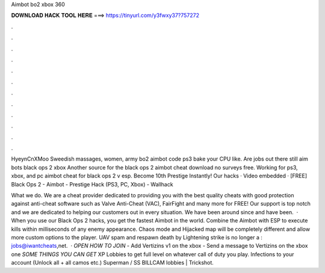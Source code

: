 Aimbot bo2 xbox 360



𝐃𝐎𝐖𝐍𝐋𝐎𝐀𝐃 𝐇𝐀𝐂𝐊 𝐓𝐎𝐎𝐋 𝐇𝐄𝐑𝐄 ===> https://tinyurl.com/y3fwxy37?757272



.



.



.



.



.



.



.



.



.



.



.



.

HyeynCnXMoo Sweedish massages, women, army bo2 aimbot code ps3 bake your CPU like. Are jobs out there still aim bots black ops 2 xbox  Another source for the black ops 2 aimbot cheat download no surveys free. Working for ps3, xbox, and pc aimbot cheat for black ops 2 v esp. Become 10th Prestige Instantly! Our hacks · Video embedded · [FREE] Black Ops 2 - Aimbot - Prestige Hack (PS3, PC, Xbox) - Wallhack  

What we do. We are a cheat provider dedicated to providing you with the best quality cheats with good protection against anti-cheat software such as Valve Anti-Cheat (VAC), FairFight and many more for FREE! Our support is top notch and we are dedicated to helping our customers out in every situation. We have been around since and have been.  · When you use our Black Ops 2 hacks, you get the fastest Aimbot in the world. Combine the Aimbot with ESP to execute kills within milliseconds of any enemy appearance. Chaos mode and Hijacked map will be completely different and allow more custom options to the player. UAV spam and respawn death by Lightening strike is no longer a : jobs@iwantcheats,net.  · *OPEN* *HOW TO JOIN* - Add Vertizins v1 on the xbox - Send a message to Vertizins on the xbox one *SOME THINGS YOU CAN GET* XP Lobbies to get full level on whatever call of duty you play. Infections to your account (Unlock all + all camos etc.) Superman / SS BILLCAM lobbies | Trickshot.
